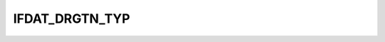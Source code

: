 IFDAT_DRGTN_TYP
===============

.. csv-table::
   :file: /_static/structure/codelists/IFDAT_DRGTN_TYP_ENUM.csv
   :header-rows: 1
